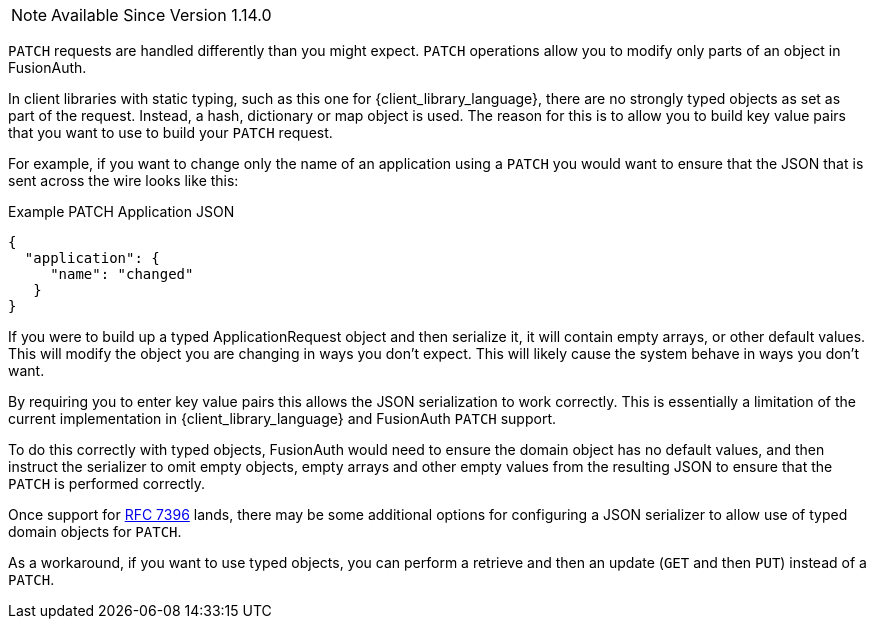 
[NOTE.since]
====
Available Since Version 1.14.0
====

`PATCH` requests are handled differently than you might expect. `PATCH` operations allow you to modify only parts of an object in FusionAuth.

In client libraries with static typing, such as this one for {client_library_language}, there are no strongly typed objects as set as part of the request. Instead, a hash, dictionary or map object is used. The reason for this is to allow you to build key value pairs that you want to use to build your `PATCH` request.

For example, if you want to change only the name of an application using a `PATCH` you would want to ensure that the JSON that is sent across the wire looks like this:

[source,json]
.Example PATCH Application JSON
----
{
  "application": {
     "name": "changed"
   }
}
----

If you were to build up a typed ApplicationRequest object and then serialize it, it will contain empty arrays, or other default values. This will modify the object you are changing in ways you don't expect. This will likely cause the system behave in ways you don't want.

By requiring you to enter key value pairs this allows the JSON serialization to work correctly. This is essentially a limitation of the current implementation in {client_library_language} and FusionAuth `PATCH` support.

To do this correctly with typed objects, FusionAuth would need to ensure the domain object has no default values, and then instruct the serializer to omit empty objects, empty arrays and other empty values from the resulting JSON to ensure that the `PATCH` is performed correctly.

Once support for link:https://github.com/FusionAuth/fusionauth-issues/issues/441[RFC 7396] lands, there may be some additional options for configuring a JSON serializer to allow use of typed domain objects for `PATCH`.

As a workaround, if you want to use typed objects, you can perform a retrieve and then an update (`GET` and then `PUT`) instead of a `PATCH`.

